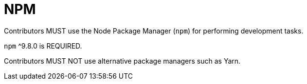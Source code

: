 = NPM

Contributors MUST use the Node Package Manager (`npm`) for performing development tasks.

`npm` ^9.8.0 is REQUIRED.

Contributors MUST NOT use alternative package managers such as Yarn.

